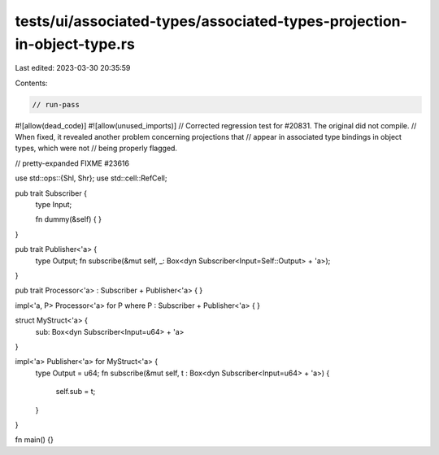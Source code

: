 tests/ui/associated-types/associated-types-projection-in-object-type.rs
=======================================================================

Last edited: 2023-03-30 20:35:59

Contents:

.. code-block:: rs

    // run-pass
#![allow(dead_code)]
#![allow(unused_imports)]
// Corrected regression test for #20831. The original did not compile.
// When fixed, it revealed another problem concerning projections that
// appear in associated type bindings in object types, which were not
// being properly flagged.

// pretty-expanded FIXME #23616

use std::ops::{Shl, Shr};
use std::cell::RefCell;

pub trait Subscriber {
    type Input;

    fn dummy(&self) { }
}

pub trait Publisher<'a> {
    type Output;
    fn subscribe(&mut self, _: Box<dyn Subscriber<Input=Self::Output> + 'a>);
}

pub trait Processor<'a> : Subscriber + Publisher<'a> { }

impl<'a, P> Processor<'a> for P where P : Subscriber + Publisher<'a> { }

struct MyStruct<'a> {
    sub: Box<dyn Subscriber<Input=u64> + 'a>
}

impl<'a> Publisher<'a> for MyStruct<'a> {
    type Output = u64;
    fn subscribe(&mut self, t : Box<dyn Subscriber<Input=u64> + 'a>) {
        self.sub = t;
    }
}

fn main() {}


